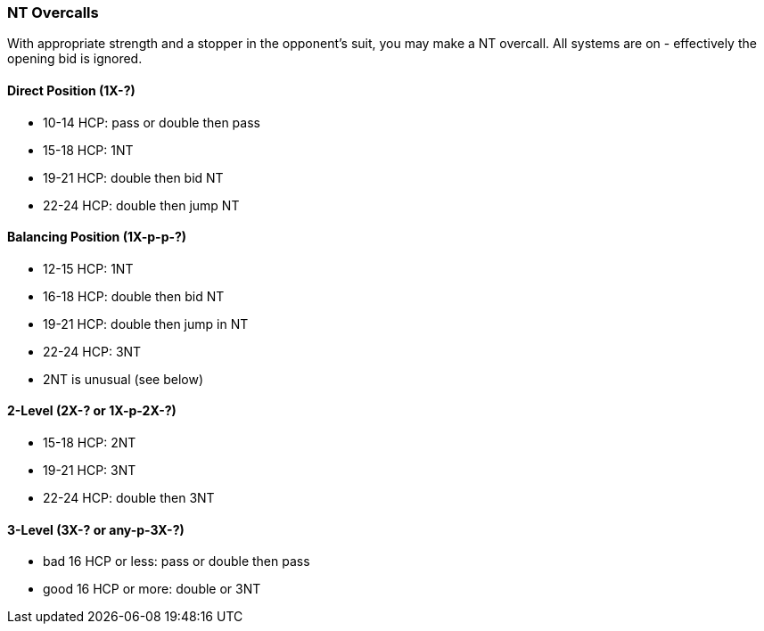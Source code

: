 ### NT Overcalls
With appropriate strength and a stopper in the opponent's suit,
you may make a NT overcall.
All systems are on - effectively the opening bid is ignored.

#### Direct Position (1X-?)
 * 10-14 HCP: pass or double then pass
 * 15-18 HCP: 1NT
 * 19-21 HCP: double then bid NT
 * 22-24 HCP: double then jump NT
   
#### Balancing Position (1X-p-p-?)
 * 12-15 HCP: 1NT
 * 16-18 HCP: double then bid NT
 * 19-21 HCP: double then jump in NT
 * 22-24 HCP: 3NT
 * 2NT is unusual (see below)

#### 2-Level (2X-? or 1X-p-2X-?)
 * 15-18 HCP: 2NT
 * 19-21 HCP: 3NT
 * 22-24 HCP: double then 3NT
      
#### 3-Level (3X-? or any-p-3X-?)
 * bad 16 HCP or less: pass or double then pass
 * good 16 HCP or more: double or 3NT

